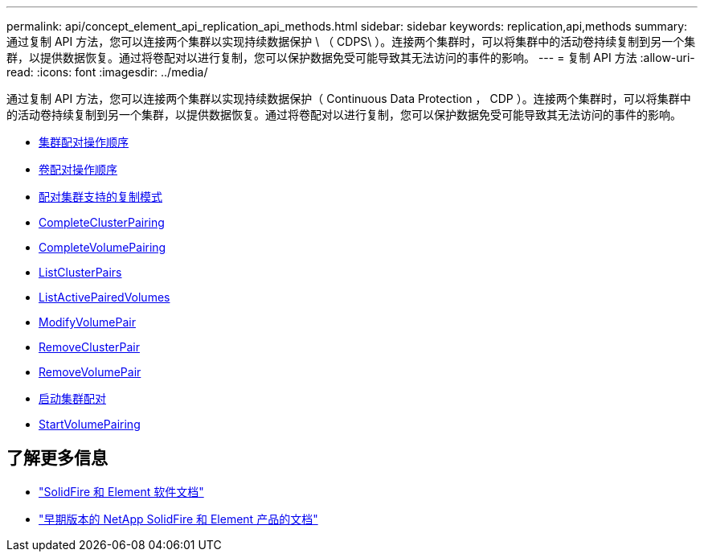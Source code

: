 ---
permalink: api/concept_element_api_replication_api_methods.html 
sidebar: sidebar 
keywords: replication,api,methods 
summary: 通过复制 API 方法，您可以连接两个集群以实现持续数据保护 \ （ CDPS\ ）。连接两个集群时，可以将集群中的活动卷持续复制到另一个集群，以提供数据恢复。通过将卷配对以进行复制，您可以保护数据免受可能导致其无法访问的事件的影响。 
---
= 复制 API 方法
:allow-uri-read: 
:icons: font
:imagesdir: ../media/


[role="lead"]
通过复制 API 方法，您可以连接两个集群以实现持续数据保护（ Continuous Data Protection ， CDP ）。连接两个集群时，可以将集群中的活动卷持续复制到另一个集群，以提供数据恢复。通过将卷配对以进行复制，您可以保护数据免受可能导致其无法访问的事件的影响。

* xref:reference_element_api_cluster_pairing_order_of_operations.adoc[集群配对操作顺序]
* xref:reference_element_api_volume_pairing_order_of_operations.adoc[卷配对操作顺序]
* xref:reference_element_api_supported_modes_of_replication.adoc[配对集群支持的复制模式]
* xref:reference_element_api_completeclusterpairing.adoc[CompleteClusterPairing]
* xref:reference_element_api_completevolumepairing.adoc[CompleteVolumePairing]
* xref:reference_element_api_listclusterpairs.adoc[ListClusterPairs]
* xref:reference_element_api_listactivepairedvolumes.adoc[ListActivePairedVolumes]
* xref:reference_element_api_modifyvolumepair.adoc[ModifyVolumePair]
* xref:reference_element_api_removeclusterpair.adoc[RemoveClusterPair]
* xref:reference_element_api_removevolumepair.adoc[RemoveVolumePair]
* xref:reference_element_api_startclusterpairing.adoc[启动集群配对]
* xref:reference_element_api_startvolumepairing.adoc[StartVolumePairing]




== 了解更多信息

* https://docs.netapp.com/us-en/element-software/index.html["SolidFire 和 Element 软件文档"]
* https://docs.netapp.com/sfe-122/topic/com.netapp.ndc.sfe-vers/GUID-B1944B0E-B335-4E0B-B9F1-E960BF32AE56.html["早期版本的 NetApp SolidFire 和 Element 产品的文档"^]

